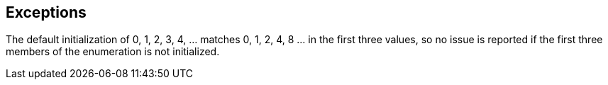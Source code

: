 == Exceptions

The default initialization of 0, 1, 2, 3, 4, ... matches 0, 1, 2, 4, 8 ... in the first three values, so no issue is reported if the first three members of the enumeration is not initialized.
